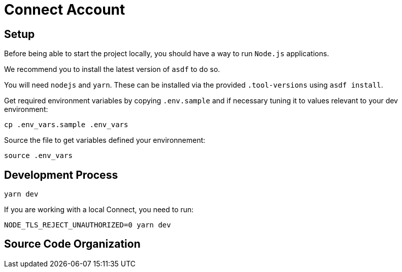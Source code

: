 = Connect Account


## Setup

Before being able to start the project locally, you should have a way to run `Node.js` applications.

We recommend you to install the latest version of `asdf` to do so.

You will need `nodejs` and `yarn`.
These can be installed via the provided `.tool-versions` using `asdf install`.


Get required environment variables by copying `.env.sample` and if necessary tuning it to values relevant to your dev environment:

[source,shell]
----
cp .env_vars.sample .env_vars
----

Source the file to get variables defined your environnement:

[source,shell]
----
source .env_vars
----

== Development Process

[source,shell]
----
yarn dev
----

If you are working with a local Connect, you need to run:

[source,shell]
----
NODE_TLS_REJECT_UNAUTHORIZED=0 yarn dev
----

== Source Code Organization
